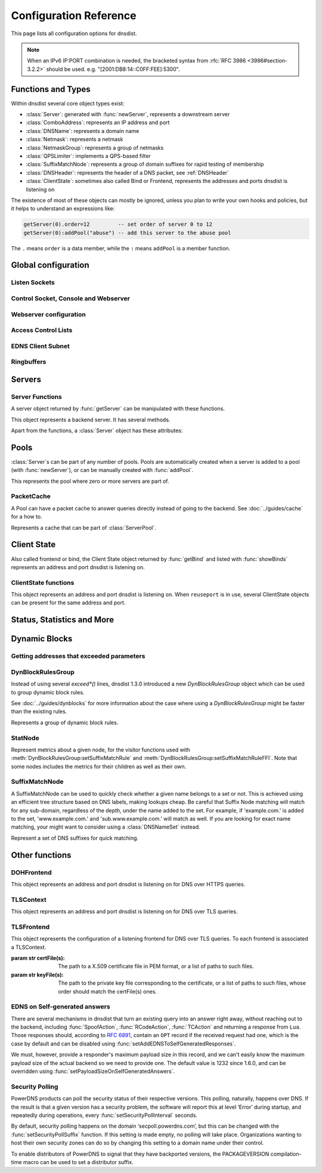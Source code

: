 .. highlight:: lua

Configuration Reference
=======================

This page lists all configuration options for dnsdist.

.. note::

  When an IPv6 IP:PORT combination is needed, the bracketed syntax from :rfc:`RFC 3986 <3986#section-3.2.2>` should be used.
  e.g. "[2001:DB8:14::C0FF:FEE]:5300".

Functions and Types
-------------------

Within dnsdist several core object types exist:

* :class:`Server`: generated with :func:`newServer`, represents a downstream server
* :class:`ComboAddress`: represents an IP address and port
* :class:`DNSName`: represents a domain name
* :class:`Netmask`: represents a netmask
* :class:`NetmaskGroup`: represents a group of netmasks
* :class:`QPSLimiter`: implements a QPS-based filter
* :class:`SuffixMatchNode`: represents a group of domain suffixes for rapid testing of membership
* :class:`DNSHeader`: represents the header of a DNS packet, see :ref:`DNSHeader`
* :class:`ClientState`: sometimes also called Bind or Frontend, represents the addresses and ports dnsdist is listening on

The existence of most of these objects can mostly be ignored, unless you plan to write your own hooks and policies, but it helps to understand an expressions like:

.. code-block:: lua

  getServer(0).order=12         -- set order of server 0 to 12
  getServer(0):addPool("abuse") -- add this server to the abuse pool

The ``.`` means ``order`` is a data member, while the ``:`` means ``addPool`` is a member function.

Global configuration
--------------------

.. function:: includeDirectory(path)

  Include configuration files from ``path``.

  :param str path: The directory to load configuration files from. Each file must end in ``.conf``.

.. function:: reloadAllCertificates()

  .. versionadded:: 1.4.0

  Reload all DNSCrypt and TLS certificates, along with their associated keys.

.. function:: setSyslogFacility(facility)

  .. versionadded:: 1.4.0

  .. versionchanged:: 1.6.0
    ``facility`` can now be a string.

  Set the syslog logging facility to ``facility``.

  :param int or str facility: The new facility as a numeric value (raw value as defined in syslog.h), or as a case-insensitive string ("LOCAL0", or "daemon", for example). Defaults to LOG_DAEMON.

Listen Sockets
~~~~~~~~~~~~~~

.. function:: addLocal(address[, options])

  .. versionchanged:: 1.4.0
    Removed ``doTCP`` from the options. A listen socket on TCP is always created.

  .. versionchanged:: 1.5.0
    Added ``tcpListenQueueSize`` parameter.

  .. versionchanged:: 1.6.0
    Added ``maxInFlight`` parameter.

  Add to the list of listen addresses.

  :param str address: The IP Address with an optional port to listen on.
                      The default port is 53.
  :param table options: A table with key: value pairs with listen options.

  Options:

  * ``doTCP=true``: bool - Also bind on TCP on ``address``. Removed in 1.4.0.
  * ``reusePort=false``: bool - Set the ``SO_REUSEPORT`` socket option.
  * ``tcpFastOpenQueueSize=0``: int - Set the TCP Fast Open queue size, enabling TCP Fast Open when available and the value is larger than 0.
  * ``interface=""``: str - Set the network interface to use.
  * ``cpus={}``: table - Set the CPU affinity for this listener thread, asking the scheduler to run it on a single CPU id, or a set of CPU ids. This parameter is only available if the OS provides the pthread_setaffinity_np() function.
  * ``tcpListenQueueSize=SOMAXCONN``: int - Set the size of the listen queue. Default is ``SOMAXCONN``.
  * ``maxInFlight=0``: int - Maximum number of in-flight queries. The default is 0, which disables out-of-order processing.

  .. code-block:: lua

    addLocal('0.0.0.0:5300', { reusePort=true })

  This will bind to both UDP and TCP on port 5300 with SO_REUSEPORT enabled.

.. function:: addDOHLocal(address, [certFile(s) [, keyFile(s) [, urls [, options]]]])

  .. versionadded:: 1.4.0

  .. versionchanged:: 1.5.0
    ``internalPipeBufferSize``, ``sendCacheControlHeaders``, ``sessionTimeout``, ``trustForwardedForHeader`` options added.
    ``url`` now defaults to ``/dns-query`` instead of ``/``, and does exact matching instead of accepting sub-paths. Added ``tcpListenQueueSize`` parameter.

  .. versionchanged:: 1.6.0
    ``exactPathMatching`` option added.

  Listen on the specified address and TCP port for incoming DNS over HTTPS connections, presenting the specified X.509 certificate.
  If no certificate (or key) files are specified, listen for incoming DNS over HTTP connections instead.

  :param str address: The IP Address with an optional port to listen on.
                      The default port is 443.
  :param str certFile(s): The path to a X.509 certificate file in PEM format, or a list of paths to such files.
  :param str keyFile(s): The path to the private key file corresponding to the certificate, or a list of paths to such files, whose order should match the certFile(s) ones.
  :param str-or-list urls: The path part of a URL, or a list of paths, to accept queries on. Any query with a path matching exactly one of these will be treated as a DoH query (sub-paths can be accepted by setting the ``exactPathMatching`` to false). The default is /dns-query.
  :param table options: A table with key: value pairs with listen options.

  Options:

  * ``reusePort=false``: bool - Set the ``SO_REUSEPORT`` socket option.
  * ``tcpFastOpenQueueSize=0``: int - Set the TCP Fast Open queue size, enabling TCP Fast Open when available and the value is larger than 0.
  * ``interface=""``: str - Set the network interface to use.
  * ``cpus={}``: table - Set the CPU affinity for this listener thread, asking the scheduler to run it on a single CPU id, or a set of CPU ids. This parameter is only available if the OS provides the pthread_setaffinity_np() function.
  * ``idleTimeout=30``: int - Set the idle timeout, in seconds.
  * ``ciphers``: str - The TLS ciphers to use, in OpenSSL format. Ciphers for TLS 1.3 must be specified via ``ciphersTLS13``.
  * ``ciphersTLS13``: str - The TLS ciphers to use for TLS 1.3, in OpenSSL format.
  * ``serverTokens``: str - The content of the Server: HTTP header returned by dnsdist. The default is "h2o/dnsdist".
  * ``customResponseHeaders={}``: table - Set custom HTTP header(s) returned by dnsdist.
  * ``ocspResponses``: list - List of files containing OCSP responses, in the same order than the certificates and keys, that will be used to provide OCSP stapling responses.
  * ``minTLSVersion``: str - Minimum version of the TLS protocol to support. Possible values are 'tls1.0', 'tls1.1', 'tls1.2' and 'tls1.3'. Default is to require at least TLS 1.0.
  * ``numberOfTicketsKeys``: int - The maximum number of tickets keys to keep in memory at the same time. Only one key is marked as active and used to encrypt new tickets while the remaining ones can still be used to decrypt existing tickets after a rotation. Default to 5.
  * ``ticketKeyFile``: str - The path to a file from where TLS tickets keys should be loaded, to support :rfc:`5077`. These keys should be rotated often and never written to persistent storage to preserve forward secrecy. The default is to generate a random key. dnsdist supports several tickets keys to be able to decrypt existing sessions after the rotation.
  * ``ticketsKeysRotationDelay``: int - Set the delay before the TLS tickets key is rotated, in seconds. Default is 43200 (12h).
  * ``sessionTimeout``: int - Set the TLS session lifetime in seconds, this is used both for TLS ticket lifetime and for sessions kept in memory.
  * ``sessionTickets``: bool - Whether session resumption via session tickets is enabled. Default is true, meaning tickets are enabled.
  * ``numberOfStoredSessions``: int - The maximum number of sessions kept in memory at the same time. Default is 20480. Setting this value to 0 disables stored session entirely.
  * ``preferServerCiphers``: bool - Whether to prefer the order of ciphers set by the server instead of the one set by the client. Default is true, meaning that the order of the server is used. For OpenSSL >= 1.1.1, setting this option also enables the temporary re-prioritization of the ChaCha20-Poly1305 cipher if the client prioritizes it.
  * ``keyLogFile``: str - Write the TLS keys in the specified file so that an external program can decrypt TLS exchanges, in the format described in https://developer.mozilla.org/en-US/docs/Mozilla/Projects/NSS/Key_Log_Format. Note that this feature requires OpenSSL >= 1.1.1.
  * ``sendCacheControlHeaders``: bool - Whether to parse the response to find the lowest TTL and set a HTTP Cache-Control header accordingly. Default is true.
  * ``trustForwardedForHeader``: bool - Whether to parse any existing X-Forwarded-For header in the HTTP query and use the right-most value as the client source address and port, for ACL checks, rules, logging and so on. Default is false.
  * ``tcpListenQueueSize=SOMAXCONN``: int - Set the size of the listen queue. Default is ``SOMAXCONN``.
  * ``internalPipeBufferSize=0``: int - Set the size in bytes of the internal buffer of the pipes used internally to pass queries and responses between threads. Requires support for ``F_SETPIPE_SZ`` which is present in Linux since 2.6.35. The actual size might be rounded up to a multiple of a page size. 0 means that the OS default size is used.
  * ``exactPathMatching=true``: bool - Whether to do exact path matching of the query path against the paths configured in ``urls`` (true, the default since 1.5.0) or to accepts sub-paths (false, and was the default before 1.5.0).

.. function:: addTLSLocal(address, certFile(s), keyFile(s) [, options])

  .. versionchanged:: 1.4.0
    ``ciphersTLS13``, ``minTLSVersion``, ``ocspResponses``, ``preferServerCiphers``, ``keyLogFile`` options added.
  .. versionchanged:: 1.5.0
    ``sessionTimeout`` and ``tcpListenQueueSize`` options added.
  .. versionchanged:: 1.6.0
    Added ``maxInFlight`` parameter.

  Listen on the specified address and TCP port for incoming DNS over TLS connections, presenting the specified X.509 certificate.

  :param str address: The IP Address with an optional port to listen on.
                      The default port is 853.
  :param str certFile(s): The path to a X.509 certificate file in PEM format, or a list of paths to such files.
  :param str keyFile(s): The path to the private key file corresponding to the certificate, or a list of paths to such files, whose order should match the certFile(s) ones.
  :param table options: A table with key: value pairs with listen options.

  Options:

  * ``reusePort=false``: bool - Set the ``SO_REUSEPORT`` socket option.
  * ``tcpFastOpenQueueSize=0``: int - Set the TCP Fast Open queue size, enabling TCP Fast Open when available and the value is larger than 0.
  * ``interface=""``: str - Set the network interface to use.
  * ``cpus={}``: table - Set the CPU affinity for this listener thread, asking the scheduler to run it on a single CPU id, or a set of CPU ids. This parameter is only available if the OS provides the pthread_setaffinity_np() function.
  * ``provider``: str - The TLS library to use between GnuTLS and OpenSSL, if they were available and enabled at compilation time. Default is to use OpenSSL when available.
  * ``ciphers``: str - The TLS ciphers to use. The exact format depends on the provider used. When the OpenSSL provider is used, ciphers for TLS 1.3 must be specified via ``ciphersTLS13``.
  * ``ciphersTLS13``: str - The ciphers to use for TLS 1.3, when the OpenSSL provider is used. When the GnuTLS provider is used, ``ciphers`` applies regardless of the TLS protocol and this setting is not used.
  * ``numberOfTicketsKeys``: int - The maximum number of tickets keys to keep in memory at the same time, if the provider supports it (GnuTLS doesn't, OpenSSL does). Only one key is marked as active and used to encrypt new tickets while the remaining ones can still be used to decrypt existing tickets after a rotation. Default to 5.
  * ``ticketKeyFile``: str - The path to a file from where TLS tickets keys should be loaded, to support :rfc:`5077`. These keys should be rotated often and never written to persistent storage to preserve forward secrecy. The default is to generate a random key. The OpenSSL provider supports several tickets keys to be able to decrypt existing sessions after the rotation, while the GnuTLS provider only supports one key.
  * ``ticketsKeysRotationDelay``: int - Set the delay before the TLS tickets key is rotated, in seconds. Default is 43200 (12h).
  * ``sessionTimeout``: int - Set the TLS session lifetime in seconds, this is used both for TLS ticket lifetime and for sessions kept in memory.
  * ``sessionTickets``: bool - Whether session resumption via session tickets is enabled. Default is true, meaning tickets are enabled.
  * ``numberOfStoredSessions``: int - The maximum number of sessions kept in memory at the same time. At this time this is only supported by the OpenSSL provider, as stored sessions are not supported with the GnuTLS one. Default is 20480. Setting this value to 0 disables stored session entirely.
  * ``ocspResponses``: list - List of files containing OCSP responses, in the same order than the certificates and keys, that will be used to provide OCSP stapling responses.
  * ``minTLSVersion``: str - Minimum version of the TLS protocol to support. Possible values are 'tls1.0', 'tls1.1', 'tls1.2' and 'tls1.3'. Default is to require at least TLS 1.0. Note that this value is ignored when the GnuTLS provider is in use, and the ``ciphers`` option should be set accordingly instead. For example, 'NORMAL:!VERS-TLS1.0:!VERS-TLS1.1' will disable TLS 1.0 and 1.1.
  * ``preferServerCiphers``: bool - Whether to prefer the order of ciphers set by the server instead of the one set by the client. Default is true, meaning that the order of the server is used. For OpenSSL >= 1.1.1, setting this option also enables the temporary re-prioritization of the ChaCha20-Poly1305 cipher if the client prioritizes it.
  * ``keyLogFile``: str - Write the TLS keys in the specified file so that an external program can decrypt TLS exchanges, in the format described in https://developer.mozilla.org/en-US/docs/Mozilla/Projects/NSS/Key_Log_Format. Note that this feature requires OpenSSL >= 1.1.1.
  * ``tcpListenQueueSize=SOMAXCONN``: int - Set the size of the listen queue. Default is ``SOMAXCONN``.
  * ``maxInFlight=0``: int - Maximum number of in-flight queries. The default is 0, which disables out-of-order processing.

.. function:: setLocal(address[, options])

  Remove the list of listen addresses and add a new one.

  :param str address: The IP Address with an optional port to listen on.
                      The default port is 53.
  :param table options: A table with key: value pairs with listen options.

  The options that can be set are the same as :func:`addLocal`.

Control Socket, Console and Webserver
~~~~~~~~~~~~~~~~~~~~~~~~~~~~~~~~~~~~~

.. function:: addConsoleACL(netmask)

  Add a netmask to the existing console ACL, allowing remote clients to connect to the console. Please make sure that encryption
  has been enabled with :func:`setKey` before doing so. The default is to only allow 127.0.0.1/8 and ::1/128.

  :param str netmask: A CIDR netmask, e.g. ``"192.0.2.0/24"``. Without a subnetmask, only the specific address is allowed.

.. function:: clearConsoleHistory()

  .. versionadded:: 1.6.0

  Clear the internal (in-memory) buffers of console commands. These buffers are used to provide the :func:`delta` command and
  console completion and history, and can end up being quite large when a lot of commands are issued via the console, consuming
  a noticeable amount of memory.

.. function:: controlSocket(address)

  Bind to ``addr`` and listen for a connection for the console. Since 1.3.0 only connections from local users are allowed
  by default, :func:`addConsoleACL` and :func:`setConsoleACL` can be used to enable remote connections. Please make sure
  that encryption has been enabled with :func:`setKey` before doing so. Enabling encryption is also strongly advised for
  local connections, since not enabling it allows any local user to connect to the console.

  :param str address: An IP address with optional port. By default, the port is 5199.

.. function:: delta()

  Issuing `delta` on the console will print the changes to the configuration that have been made since startup.

.. function:: inClientStartup()

  Returns true while the console client is parsing the configuration.

.. function:: inConfigCheck()

  .. versionadded:: 1.5.0

  Returns true while the configuration is being checked, ie when run with ``--check-config``.

.. function:: makeKey()

  Generate and print an encryption key.

.. function:: setConsoleConnectionsLogging(enabled)

  Whether to log the opening and closing of console connections.

  :param bool enabled: Default to true.

.. function:: setConsoleMaximumConcurrentConnections(max)

  .. versionadded:: 1.6.0

  Set the maximum number of concurrent console connections.

  :param int max: The maximum number of concurrent console connections, or 0 which means an unlimited number. Defaults to 100

.. function:: setKey(key)

  Use ``key`` as shared secret between the client and the server

  :param str key: An encoded key, as generated by :func:`makeKey`

.. function:: setConsoleACL(netmasks)

  Remove the existing console ACL and add the netmasks from the table, allowing remote clients to connect to the console. Please make sure that encryption
  has been enabled with :func:`setKey` before doing so.

  :param {str} netmasks: A table of CIDR netmask, e.g. ``{"192.0.2.0/24", "2001:DB8:14::/56"}``. Without a subnetmask, only the specific address is allowed.

.. function:: showConsoleACL()

  Print a list of all netmasks allowed to connect to the console.

.. function:: testCrypto()

  Test the crypto code, will report errors when something is not ok.

.. function:: setConsoleOutputMaxMsgSize(size)

  Set the maximum size in bytes of a single console message, default set to 10 MB.

  :param int size: The new maximum size.

Webserver configuration
~~~~~~~~~~~~~~~~~~~~~~~

.. function:: webserver(listen_address [, password[, apikey[, custom_headers[, acl]]]])

  .. versionchanged:: 1.5.0
    ``acl`` optional parameter added.

  .. versionchanged:: 1.6.0
    The ``password`` parameter is now optional.
    The use of optional parameters is now deprecated. Please use :func:`setWebserverConfig` instead.

  Launch the :doc:`../guides/webserver` with statistics and the API. Note that the parameters are global, so the parameter from the last ``webserver`` will override any existing ones. For this reason
  the use of :func:`setWebserverConfig` is advised instead of specifying optional parameters here.

  :param str listen_address: The IP address and Port to listen on
  :param str password: The password required to access the webserver
  :param str apikey: The key required to access the API
  :param {[str]=str,...} custom_headers: Allows setting custom headers and removing the defaults
  :param str acl: List of netmasks, as a string, that are allowed to open a connection to the web server. Defaults to "127.0.0.1, ::1". It accepts the same syntax that :func:`NetmaskGroup:addMask` does

.. function:: setAPIWritable(allow [,dir])

  Allow modifications via the API.
  Optionally saving these changes to disk.
  Modifications done via the API will not be written to the configuration by default and will not persist after a reload

  :param bool allow: Set to true to allow modification through the API
  :param str dir: A valid directory where the configuration files will be written by the API.

.. function:: setWebserverConfig(options)

  .. versionchanged:: 1.5.0
    ``acl`` optional parameter added.

  .. versionchanged:: 1.6.0
    ``statsRequireAuthentication``, ``maxConcurrentConnections`` optional parameters added.

  Setup webserver configuration. See :func:`webserver`.

  :param table options: A table with key: value pairs with webserver options.

  Options:

  * ``password=newPassword``: string - Changes the API password
  * ``apiKey=newKey``: string - Changes the API Key (set to an empty string do disable it)
  * ``custom_headers={[str]=str,...}``: map of string - Allows setting custom headers and removing the defaults.
  * ``acl=newACL``: string - List of IP addresses, as a string, that are allowed to open a connection to the web server. Defaults to "127.0.0.1, ::1".
  * ``statsRequireAuthentication``: bool - Whether access to the statistics (/metrics and /jsonstat endpoints) require a valid password or API key. Defaults to true.
  * ``maxConcurrentConnections``: int - The maximum number of concurrent web connections, or 0 which means an unlimited number. Defaults to 100.

.. function:: registerWebHandler(path, handler)

  .. versionadded: 1.6.0

  Register a function named ``handler`` that will be called for every query sent to the exact ``path`` path. The function will receive a :class:`WebRequest` object
  and a :class:`WebResponse` object, representing respectively the HTTP request received and the HTTP response to send.
  For example a handler registered for '/foo' will receive these queries:

  - ``GET /foo``
  - ``POST /foo``
  - ``GET /foo?param=1``

  But not queries for /foobar or /foo/bar.

  A sample handler function could be:

  .. code-block:: lua

    function customHTTPHandler(req, resp)
      local get = req.getvars
      local headers = req.headers

      if req.path ~= '/foo' or req.version ~= 11 or req.method ~= 'GET' or get['param'] ~= '42' or headers['custom'] ~= 'foobar' then
        resp.status = 500
        return
      end

      resp.status = 200
      resp.body = 'It works!'
      resp.headers = { ['Foo']='Bar'}
    end

    registerWebHandler('/foo', customHTTPHandler)

  :param str path: Path to register the handler for.
  :param function handler: The Lua function to register.

Access Control Lists
~~~~~~~~~~~~~~~~~~~~

.. function:: addACL(netmask)

  Add a netmask to the existing ACL controlling which clients can send UDP, TCP, DNS over TLS and DNS over HTTPS queries. See :ref:`ACL` for more information.

  :param str netmask: A CIDR netmask, e.g. ``"192.0.2.0/24"``. Without a subnetmask, only the specific address is allowed.

.. function:: rmACL(netmask)

  Remove a network from the existing ACL controlling which clients can send UDP, TCP, DNS over TLS and DNS over HTTPS queries. See :ref:`ACL` for more information.
  This function only removes previously added entries, it does not remove subnets of entries.

  :param str netmask: A CIDR netmask, e.g. ``"192.0.2.0/24"``. Without a subnetmask, only the specific address is allowed.

  .. code-block:: lua

    addACL("192.0.2.0/24") -- for example add subnet to the ACL
    rmACL("192.0.2.10")    -- does NOT work, the ACL is unchanged
    rmACL("192.0.2.0/24")  -- does work, the exact match is removed from the ACL

.. function:: setACL(netmasks)

  Remove the existing ACL and add the netmasks from the table of those allowed to send UDP, TCP, DNS over TLS and DNS over HTTPS queries. See :ref:`ACL` for more information.

  :param {str} netmasks: A table of CIDR netmask, e.g. ``{"192.0.2.0/24", "2001:DB8:14::/56"}``. Without a subnetmask, only the specific address is allowed.

.. function:: setACLFromFile(fname)

  .. versionadded:: 1.6.0

  Reset the ACL to the list of netmasks from the given file. See :ref:`ACL` for more information.

  :param str fname: The path to a file containing a list of netmasks. Empty lines or lines starting with "#" are ignored.

.. function:: setProxyProtocolACL(netmasks)

  .. versionadded:: 1.6.0

  Set the list of netmasks from which a Proxy Protocol header will be accepted, over UDP, TCP and DNS over TLS. The default is empty. Note that, if :func:`setProxyProtocolApplyACLToProxiedClients` is set (default is false), the general ACL will be applied to the source IP address as seen by dnsdist first, but also to the source IP address provided in the Proxy Protocol header.

  :param {str} netmasks: A table of CIDR netmask, e.g. ``{"192.0.2.0/24", "2001:DB8:14::/56"}``. Without a subnetmask, only the specific address is allowed.

.. function:: setProxyProtocolApplyACL(apply)

  .. versionadded:: 1.6.0

  Whether the general ACL should be applied to the source IP address provided in the Proxy Protocol header, in addition to being applied to the source IP address as seen by dnsdist first.

  :param bool apply: Whether it should be applied or not (default is false).

.. function:: showACL()

  Print a list of all netmasks allowed to send queries over UDP, TCP, DNS over TLS and DNS over HTTPS. See :ref:`ACL` for more information.

EDNS Client Subnet
~~~~~~~~~~~~~~~~~~

.. function:: setECSOverride(bool)

  When ``useClientSubnet`` in :func:`newServer` is set and dnsdist adds an EDNS Client Subnet Client option to the query, override an existing option already present in the query, if any

  :param bool: Whether to override an existing EDNS Client Subnet option present in the query. Defaults to false

.. function:: setECSSourcePrefixV4(prefix)

  When ``useClientSubnet`` in :func:`newServer` is set and dnsdist adds an EDNS Client Subnet Client option to the query, truncate the requestors IPv4 address to ``prefix`` bits

  :param int prefix: The prefix length

.. function:: setECSSourcePrefixV6(prefix)

  When ``useClientSubnet`` in :func:`newServer` is set and dnsdist adds an EDNS Client Subnet Client option to the query, truncate the requestor's IPv6 address to  bits

  :param int prefix: The prefix length

Ringbuffers
~~~~~~~~~~~

.. function:: setRingBuffersLockRetries(num)

  Set the number of shards to attempt to lock without blocking before giving up and simply blocking while waiting for the next shard to be available

  :param int num: The maximum number of attempts. Defaults to 5 if there is more than one shard, 0 otherwise.

.. function:: setRingBuffersSize(num [, numberOfShards])

  Set the capacity of the ringbuffers used for live traffic inspection to ``num``, and the number of shards to ``numberOfShards`` if specified.

  :param int num: The maximum amount of queries to keep in the ringbuffer. Defaults to 10000
  :param int numberOfShards: the number of shards to use to limit lock contention. Defaults to 1

Servers
-------

.. function:: newServer(server_string)
              newServer(server_table)

  .. versionchanged:: 1.4.0
    Added ``checkInterval``, ``checkTimeout`` and ``rise`` to server_table.

  .. versionchanged:: 1.5.0
    Added ``useProxyProtocol`` to server_table.

  .. versionchanged:: 1.6.0
    Added ``maxInFlight`` to server_table.

  Add a new backend server. Call this function with either a string::

    newServer(
      "IP:PORT" -- IP and PORT of the backend server
    )

  or a table::

    newServer({
      address="IP:PORT",     -- IP and PORT of the backend server (mandatory)
      id=STRING,             -- Use a pre-defined UUID instead of a random one
      qps=NUM,               -- Limit the number of queries per second to NUM, when using the `firstAvailable` policy
      order=NUM,             -- The order of this server, used by the `leastOutstanding` and `firstAvailable` policies
      weight=NUM,            -- The weight of this server, used by the `wrandom`, `whashed` and `chashed` policies, default: 1
                             -- Supported values are a minimum of 1, and a maximum of 2147483647.
      pool=STRING|{STRING},  -- The pools this server belongs to (unset or empty string means default pool) as a string or table of strings
      retries=NUM,           -- The number of TCP connection attempts to the backend, for a given query
      tcpConnectTimeout=NUM, -- The timeout (in seconds) of a TCP connection attempt
      tcpSendTimeout=NUM,    -- The timeout (in seconds) of a TCP write attempt
      tcpRecvTimeout=NUM,    -- The timeout (in seconds) of a TCP read attempt
      tcpFastOpen=BOOL,      -- Whether to enable TCP Fast Open
      ipBindAddrNoPort=BOOL, -- Whether to enable IP_BIND_ADDRESS_NO_PORT if available, default: true
      name=STRING,           -- The name associated to this backend, for display purpose
      checkClass=NUM,        -- Use NUM as QCLASS in the health-check query, default: DNSClass.IN
      checkName=STRING,      -- Use STRING as QNAME in the health-check query, default: "a.root-servers.net."
      checkType=STRING,      -- Use STRING as QTYPE in the health-check query, default: "A"
      checkFunction=FUNCTION,-- Use this function to dynamically set the QNAME, QTYPE and QCLASS to use in the health-check query (see :ref:`Healthcheck`)
      checkTimeout=NUM,      -- The timeout (in milliseconds) of a health-check query, default: 1000 (1s)
      setCD=BOOL,            -- Set the CD (Checking Disabled) flag in the health-check query, default: false
      maxCheckFailures=NUM,  -- Allow NUM check failures before declaring the backend down, default: 1
      checkInterval=NUM      -- The time in seconds between health checks
      mustResolve=BOOL,      -- Set to true when the health check MUST return a RCODE different from NXDomain, ServFail and Refused. Default is false, meaning that every RCODE except ServFail is considered valid
      useClientSubnet=BOOL,  -- Add the client's IP address in the EDNS Client Subnet option when forwarding the query to this backend
      source=STRING,         -- The source address or interface to use for queries to this backend, by default this is left to the kernel's address selection
                             -- The following formats are supported:
                             --   "address", e.g. "192.0.2.2"
                             --   "interface name", e.g. "eth0"
                             --   "address@interface", e.g. "192.0.2.2@eth0"
      addXPF=NUM,            -- Add the client's IP address and port to the query, along with the original destination address and port,
                             -- using the experimental XPF record from `draft-bellis-dnsop-xpf <https://datatracker.ietf.org/doc/draft-bellis-dnsop-xpf/>`_ and the specified option code. Default is disabled (0)
      sockets=NUM,           -- Number of sockets (and thus source ports) used toward the backend server, defaults to a single one
      disableZeroScope=BOOL, -- Disable the EDNS Client Subnet 'zero scope' feature, which does a cache lookup for an answer valid for all subnets (ECS scope of 0) before adding ECS information to the query and doing the regular lookup. This requires the ``parseECS`` option of the corresponding cache to be set to true
      rise=NUM,              -- Require NUM consecutive successful checks before declaring the backend up, default: 1
      useProxyProtocol=BOOL, -- Add a proxy protocol header to the query, passing along the client's IP address and port along with the original destination address and port. Default is disabled.
      reconnectOnUp=BOOL,    -- Close and reopen the sockets when a server transits from Down to Up. This helps when an interface is missing when dnsdist is started. Default is disabled.
      maxInFlight            -- Maximum number of in-flight queries. The default is 0, which disables out-of-order processing. It should only be enabled if the backend does support out-of-order processing. As of 1.6.0, out-of-order processing needs to be enabled on the frontend as well, via :func:`addLocal` and/or :func:`addTLSLocal`. Note that out-of-order is always enabled on DoH frontends.
    })

  :param str server_string: A simple IP:PORT string.
  :param table server_table: A table with at least a 'name' key

.. function:: getServer(index) -> Server

  .. versionchanged:: 1.5.0
    ``index`` might be an UUID.

  Get a :class:`Server`

  :param int or str index: The number of the server (as seen in :func:`showServers`) or its UUID as a string.
  :returns:  The :class:`Server` object or nil

.. function:: getServers()

  Returns a table with all defined servers.

.. function:: rmServer(index)
              rmServer(uuid)
              rmServer(server)

  .. versionchanged:: 1.5.0
    ``uuid`` selection added.

  Remove a backend server.

  :param int or str index: The number of the server (as seen in :func:`showServers`), its UUID as a string, or a server object.
  :param Server server: A :class:`Server` object as returned by e.g. :func:`getServer`.

Server Functions
~~~~~~~~~~~~~~~~
A server object returned by :func:`getServer` can be manipulated with these functions.

.. class:: Server

  This object represents a backend server. It has several methods.

  .. method:: Server:addPool(pool)

    Add this server to a pool.

    :param str pool: The pool to add the server to

  .. method:: Server:getLatency() -> double

    .. versionadded:: 1.6.0

    Return the average latency of this server over the last 128 UDP queries, in microseconds.

    :returns: The number of outstanding queries

  .. method:: Server:getName() -> string

    Get the name of this server.

    :returns: The name of the server, or an empty string if it does not have one

  .. method:: Server:getNameWithAddr() -> string

    Get the name plus IP address and port of the server

    :returns: A string containing the server name if any plus the server address and port

  .. method:: Server:getDrops() -> int

    .. versionadded:: 1.6.0

    Get the number of dropped queries for this server.

    :returns: The number of dropped queries

  .. method:: Server:getOutstanding() -> int

    Get the number of outstanding queries for this server.

    :returns: The number of outstanding queries

  .. method:: Server:isUp() -> bool

    Returns the up status of the server

    :returns: true when the server is up, false otherwise

  .. method:: Server:rmPool(pool)

    Removes the server from the named pool

    :param str pool: The pool to remove the server from

  .. method:: Server:setAuto([status])

    Set the server in the default auto state.
    This will enable health check queries that will set the server ``up`` and ``down`` appropriately.

    :param bool status: Set the initial status of the server to ``up`` (true) or ``down`` (false) instead of using the last known status

  .. method:: Server:setQPS(limit)

    Limit the queries per second for this server.

    :param int limit: The maximum number of queries per second

  .. method:: Server:setDown()

    Set the server in an ``DOWN`` state.
    The server will not receive queries and the health checks are disabled

  .. method:: Server:setUp()

    Set the server in an ``UP`` state.
    This server will still receive queries and health checks are disabled

  Apart from the functions, a :class:`Server` object has these attributes:

  .. attribute:: Server.name

    The name of the server

  .. attribute:: Server.upStatus

    Whether or not this server is up or down

  .. attribute:: Server.order

    The order of the server

  .. attribute:: Server.weight

    The weight of the server

Pools
-----

:class:`Server`\ s can be part of any number of pools.
Pools are automatically created when a server is added to a pool (with :func:`newServer`), or can be manually created with :func:`addPool`.

.. function:: addPool(name) -> ServerPool

  Returns a :class:`ServerPool`.

  :param string name: The name of the pool to create

.. function:: getPool(name) -> ServerPool

  Returns a :class:`ServerPool` or nil.

  :param string name: The name of the pool

.. function:: getPoolServers(name) -> [ Server ]

  Returns a list of :class:`Server`\ s or nil.

  :param string name: The name of the pool

.. function:: showPools()

   Display the name, associated cache, server policy and associated servers for every pool.

.. class:: ServerPool

  This represents the pool where zero or more servers are part of.

  .. method:: ServerPool:getCache() -> PacketCache

    Returns the :class:`PacketCache` for this pool or nil.

  .. method:: ServerPool:getECS()

    Whether dnsdist will add EDNS Client Subnet information to the query before looking up into the cache,
    when all servers from this pool are down. For more information see :meth:`ServerPool:setECS`.

  .. method:: ServerPool:setCache(cache)

    Adds ``cache`` as the pool's cache.

    :param PacketCache cache: The new cache to add to the pool

  .. method:: ServerPool:unsetCache()

    Removes the cache from this pool.

  .. method:: ServerPool:setECS()

    Set to true if dnsdist should add EDNS Client Subnet information to the query before looking up into the cache,
    when all servers from this pool are down. If at least one server is up, the preference of the
    selected server is used, this parameter is only useful if all the backends in this pool are down
    and have EDNS Client Subnet enabled, since the queries in the cache will have been inserted with
    ECS information. Default is false.

PacketCache
~~~~~~~~~~~

A Pool can have a packet cache to answer queries directly instead of going to the backend.
See :doc:`../guides/cache` for a how to.

.. function:: newPacketCache(maxEntries[, maxTTL=86400[, minTTL=0[, temporaryFailureTTL=60[, staleTTL=60[, dontAge=false[, numberOfShards=1[, deferrableInsertLock=true[, maxNegativeTTL=3600[, parseECS=false]]]]]]]) -> PacketCache

  .. deprecated:: 1.4.0

  Creates a new :class:`PacketCache` with the settings specified.

  :param int maxEntries: The maximum number of entries in this cache
  :param int maxTTL: Cap the TTL for records to his number
  :param int minTTL: Don't cache entries with a TTL lower than this
  :param int temporaryFailureTTL: On a SERVFAIL or REFUSED from the backend, cache for this amount of seconds
  :param int staleTTL: When the backend servers are not reachable, and global configuration ``setStaleCacheEntriesTTL`` is set appropriately, TTL that will be used when a stale cache entry is returned
  :param bool dontAge: Don't reduce TTLs when serving from the cache. Use this when :program:`dnsdist` fronts a cluster of authoritative servers
  :param int numberOfShards: Number of shards to divide the cache into, to reduce lock contention
  :param bool deferrableInsertLock: Whether the cache should give up insertion if the lock is held by another thread, or simply wait to get the lock
  :param int maxNegativeTTL: Cache a NXDomain or NoData answer from the backend for at most this amount of seconds, even if the TTL of the SOA record is higher
  :param bool parseECS: Whether any EDNS Client Subnet option present in the query should be extracted and stored to be able to detect hash collisions involving queries with the same qname, qtype and qclass but a different incoming ECS value. Enabling this option adds a parsing cost and only makes sense if at least one backend might send different responses based on the ECS value, so it's disabled by default

.. function:: newPacketCache(maxEntries, [options]) -> PacketCache

  .. versionadded:: 1.4.0

  .. versionchanged:: 1.6.0
    ``cookieHashing`` parameter added.

  Creates a new :class:`PacketCache` with the settings specified.

  :param int maxEntries: The maximum number of entries in this cache

  Options:

  * ``deferrableInsertLock=true``: bool - Whether the cache should give up insertion if the lock is held by another thread, or simply wait to get the lock.
  * ``dontAge=false``: bool - Don't reduce TTLs when serving from the cache. Use this when :program:`dnsdist` fronts a cluster of authoritative servers.
  * ``keepStaleData=false``: bool - Whether to suspend the removal of expired entries from the cache when there is no backend available in at least one of the pools using this cache.
  * ``maxNegativeTTL=3600``: int - Cache a NXDomain or NoData answer from the backend for at most this amount of seconds, even if the TTL of the SOA record is higher.
  * ``maxTTL=86400``: int - Cap the TTL for records to his number.
  * ``minTTL=0``: int - Don't cache entries with a TTL lower than this.
  * ``numberOfShards=1``: int - Number of shards to divide the cache into, to reduce lock contention.
  * ``parseECS=false``: bool - Whether any EDNS Client Subnet option present in the query should be extracted and stored to be able to detect hash collisions involving queries with the same qname, qtype and qclass but a different incoming ECS value. Enabling this option adds a parsing cost and only makes sense if at least one backend might send different responses based on the ECS value, so it's disabled by default. Enabling this option is required for the 'zero scope' option to work
  * ``staleTTL=60``: int - When the backend servers are not reachable, and global configuration ``setStaleCacheEntriesTTL`` is set appropriately, TTL that will be used when a stale cache entry is returned.
  * ``temporaryFailureTTL=60``: int - On a SERVFAIL or REFUSED from the backend, cache for this amount of seconds..
  * ``cookieHashing=false``: bool - Whether EDNS Cookie values will be hashed, resulting in separate entries for different cookies in the packet cache. This is required if the backend is sending answers with EDNS Cookies, otherwise a client might receive an answer with the wrong cookie.

.. class:: PacketCache

  Represents a cache that can be part of :class:`ServerPool`.

  .. method:: PacketCache:dump(fname)

    Dump a summary of the cache entries to a file.

    :param str fname: The path to a file where the cache summary should be dumped. Note that if the target file already exists, it will not be overwritten.

  .. method:: PacketCache:expunge(n)

    Remove entries from the cache, leaving at most ``n`` entries

    :param int n: Number of entries to keep

  .. method:: PacketCache:expungeByName(name [, qtype=DNSQType.ANY[, suffixMatch=false]])

    .. versionchanged:: 1.6.0
      ``name`` can now also be a string

    Remove entries matching ``name`` and type from the cache.

    :param DNSName name: The name to expunge
    :param int qtype: The type to expunge, can be a pre-defined :ref:`DNSQType`
    :param bool suffixMatch: When set to true, remove all entries under ``name``

  .. method:: PacketCache:getStats()

    .. versionadded:: 1.4.0

    Return the cache stats (number of entries, hits, misses, deferred lookups, deferred inserts, lookup collisions, insert collisions and TTL too shorts) as a Lua table.

  .. method:: PacketCache:isFull() -> bool

    Return true if the cache has reached the maximum number of entries.

  .. method:: PacketCache:printStats()

    Print the cache stats (number of entries, hits, misses, deferred lookups, deferred inserts, lookup collisions, insert collisions and TTL too shorts).

  .. method:: PacketCache:purgeExpired(n)

    Remove expired entries from the cache until there is at most ``n`` entries remaining in the cache.

    :param int n: Number of entries to keep

  .. method:: PacketCache:toString() -> string

    Return the number of entries in the Packet Cache, and the maximum number of entries

Client State
------------

Also called frontend or bind, the Client State object returned by :func:`getBind` and listed with :func:`showBinds` represents an address and port dnsdist is listening on.

.. function:: getBind(index) -> ClientState

  Return a :class:`ClientState` object.

  :param int index: The object index

.. function:: getBindCount()

  .. versionadded:: 1.5.0

  Return the number of binds (Do53, DNSCrypt, DoH and DoT).

ClientState functions
~~~~~~~~~~~~~~~~~~~~~

.. class:: ClientState

  This object represents an address and port dnsdist is listening on. When ``reuseport`` is in use, several ClientState objects can be present for the same address and port.

  .. method:: ClientState:attachFilter(filter)

     Attach a BPF filter to this frontend.

     :param BPFFilter filter: The filter to attach to this frontend

  .. method:: ClientState:detachFilter()

     Remove the BPF filter associated to this frontend, if any.

  .. method:: ClientState:toString() -> string

    Return the address and port this frontend is listening on.

    :returns: The address and port this frontend is listening on

  .. attribute:: ClientState.muted

    If set to true, queries received on this frontend will be normally processed and sent to a backend if needed, but no response will be ever be sent to the client over UDP. TCP queries are processed normally and responses sent to the client.

Status, Statistics and More
---------------------------

.. function:: dumpStats()

  Print all statistics dnsdist gathers

.. function:: getDOHFrontend(idx)

  .. versionadded:: 1.4.0

  Return the DOHFrontend object for the DNS over HTTPS bind of index ``idx``.

.. function:: getDOHFrontendCount()

  .. versionadded:: 1.5.0

  Return the number of DOHFrontend binds.

.. function:: getTLSContext(idx)

  Return the TLSContext object for the context of index ``idx``.

.. function:: getTLSFrontend(idx)

  Return the TLSFrontend object for the TLS bind of index ``idx``.

.. function:: getTLSFrontendCount()

  .. versionadded:: 1.5.0

  Return the number of TLSFrontend binds.

.. function:: getTopCacheHitResponseRules([top])

  .. versionadded:: 1.6.0

  Return the cache-hit response rules that matched the most.

  :param int top: How many response rules to return.

.. function:: getTopResponseRules([top])

  .. versionadded:: 1.6.0

  Return the response rules that matched the most.

  :param int top: How many response rules to return.

.. function:: getTopRules([top])

  .. versionadded:: 1.6.0

  Return the rules that matched the most.

  :param int top: How many rules to return.

.. function:: getTopSelfAnsweredRules([top])

  .. versionadded:: 1.6.0

  Return the self-answered rules that matched the most.

  :param int top: How many rules to return.

.. function:: grepq(selector[, num])
              grepq(selectors[, num])

  Prints the last ``num`` queries matching ``selector`` or ``selectors``.

  The selector can be:

  * a netmask (e.g. '192.0.2.0/24')
  * a DNS name (e.g. 'dnsdist.org')
  * a response time (e.g. '100ms')

  :param str selector: Select queries based on this property.
  :param {str} selectors: A lua table of selectors. Only queries matching all selectors are shown
  :param int num: Show a maximum of ``num`` recent queries, default is 10.

.. function:: setVerboseHealthChecks(verbose)

  Set whether health check errors should be logged. This is turned off by default.

  :param bool verbose: Set to true if you want to enable health check errors logging

.. function:: showBinds()

  Print a list of all the current addresses and ports dnsdist is listening on, also called ``frontends``

.. function:: showDOHFrontends()

  .. versionadded:: 1.4.0

  Print the list of all availables DNS over HTTPS frontends.

.. function:: showDOHResponseCodes()

  .. versionadded:: 1.4.0

  Print the HTTP response codes statistics for all availables DNS over HTTPS frontends.

.. function:: showResponseLatency()

  Show a plot of the response time latency distribution

.. function:: showServers([options])

  .. versionchanged:: 1.4.0
    ``options`` optional parameter added

  This function shows all backend servers currently configured and some statistics.
  These statics have the following fields:

  * ``#`` - The number of the server, can be used as the argument for :func:`getServer`
  * ``UUID`` - The UUID of the backend. Can be set with the ``id`` option of :func:`newServer`
  * ``Address`` - The IP address and port of the server
  * ``State`` - The current state of the server
  * ``Qps`` - Current number of queries per second
  * ``Qlim`` - Configured maximum number of queries per second
  * ``Ord`` - The order number of the server
  * ``Wt`` - The weight of the server
  * ``Queries`` - Total amount of queries sent to this server
  * ``Drops`` - Number of queries that were dropped by this server
  * ``Drate`` - Number of queries dropped per second by this server
  * ``Lat`` - The latency of this server in milliseconds
  * ``Pools`` - The pools this server belongs to

  :param table options: A table with key: value pairs with display options.

  Options:

  * ``showUUIDs=false``: bool - Whether to display the UUIDs, defaults to false.

.. function:: showTCPStats()

  Show some statistics regarding TCP

.. function:: showTLSContexts()

  Print the list of all availables DNS over TLS contexts.

.. function:: showTLSErrorCounters()

  .. versionadded:: 1.4.0

  Display metrics about TLS handshake failures.

.. function:: showVersion()

  Print the version of dnsdist

.. function:: topBandwidth([num])

  Print the top ``num`` clients that consume the most bandwidth.

  :param int num: Number to show, defaults to 10.

.. function:: topCacheHitResponseRules([top [, options]])

  .. versionadded:: 1.6.0

  This function shows the cache-hit response rules that matched the most.

  :param int top: How many rules to show.
  :param table options: A table with key: value pairs with display options.

  Options:

  * ``showUUIDs=false``: bool - Whether to display the UUIDs, defaults to false.

.. function:: topClients([num])

  Print the top ``num`` clients sending the most queries over length of ringbuffer

  :param int num: Number to show, defaults to 10.

.. function:: topQueries([num[, labels]])

  Print the ``num`` most popular QNAMEs from queries.
  Optionally grouped by the rightmost ``labels`` DNS labels.

  :param int num: Number to show, defaults to 10
  :param int label: Number of labels to cut down to

.. function:: topResponses([num[, rcode[, labels]]])

  Print the ``num`` most seen responses with an RCODE of ``rcode``.
  Optionally grouped by the rightmost ``labels`` DNS labels.

  :param int num: Number to show, defaults to 10
  :param int rcode: :ref:`Response code <DNSRCode>`, defaults to 0 (No Error)
  :param int label: Number of labels to cut down to

.. function:: topResponseRules([top [, options]])

  .. versionadded:: 1.6.0

  This function shows the response rules that matched the most.

  :param int top: How many rules to show.
  :param table options: A table with key: value pairs with display options.

  Options:

  * ``showUUIDs=false``: bool - Whether to display the UUIDs, defaults to false.

.. function:: topRules([top [, options]])

  .. versionadded:: 1.6.0

  This function shows the rules that matched the most.

  :param int top: How many rules to show.
  :param table options: A table with key: value pairs with display options.

  Options:

  * ``showUUIDs=false``: bool - Whether to display the UUIDs, defaults to false.

.. function:: topSelfAnsweredResponseRules([top [, options]])

  .. versionadded:: 1.6.0

  This function shows the self-answered response rules that matched the most.

  :param int top: How many rules to show.
  :param table options: A table with key: value pairs with display options.

  Options:

  * ``showUUIDs=false``: bool - Whether to display the UUIDs, defaults to false.

.. function:: topSlow([num[, limit[, labels]]])

  Print the ``num`` slowest queries that are slower than ``limit`` milliseconds.
  Optionally grouped by the rightmost ``labels`` DNS labels.

  :param int num: Number to show, defaults to 10
  :param int limit: Show queries slower than this amount of milliseconds, defaults to 2000
  :param int label: Number of labels to cut down to

.. _dynblocksref:

Dynamic Blocks
--------------

.. function:: addDynBlocks(addresses, message[, seconds=10[, action]])

  Block a set of addresses with ``message`` for (optionally) a number of seconds.
  The default number of seconds to block for is 10.

  :param addresses: set of Addresses as returned by an exceed function
  :param string message: The message to show next to the blocks
  :param int seconds: The number of seconds this block to expire
  :param int action: The action to take when the dynamic block matches, see :ref:`here <DNSAction>`. (default to DNSAction.None, meaning the one set with :func:`setDynBlocksAction` is used)

  Please see the documentation for :func:`setDynBlocksAction` to confirm which actions are supported by the action paramater.

.. function:: clearDynBlocks()

  Remove all current dynamic blocks.

.. function:: showDynBlocks()

  List all dynamic blocks in effect.

.. function:: setDynBlocksAction(action)

  Set which action is performed when a query is blocked.
  Only DNSAction.Drop (the default), DNSAction.NoOp, DNSAction.NXDomain, DNSAction.Refused, DNSAction.Truncate and DNSAction.NoRecurse are supported.

.. function:: setDynBlocksPurgeInterval(sec)

  .. versionadded:: 1.6.0

  Set at which interval, in seconds, the expired dynamic blocks entries will be effectively removed from the tree. Entries are not applied anymore as
  soon as they expire, but they remain in the tree for a while for performance reasons. Removing them makes the addition of new entries faster and
  frees up the memory they use.
  Setting this value to 0 disable the purging mechanism, so entries will remain in the tree.

  :param int sec: The interval between two runs of the cleaning algorithm, in seconds. Default is 300 (5 minutes), 0 means disabled.

.. _exceedfuncs:

Getting addresses that exceeded parameters
~~~~~~~~~~~~~~~~~~~~~~~~~~~~~~~~~~~~~~~~~~

.. function:: exceedServFails(rate, seconds)

  Get set of addresses that exceed ``rate`` servfails/s over ``seconds`` seconds

  :param int rate: Number of Servfails per second to exceed
  :param int seconds: Number of seconds the rate has been exceeded

.. function:: exceedNXDOMAINs(rate, seconds)

  get set of addresses that exceed ``rate`` NXDOMAIN/s over ``seconds`` seconds

  :param int rate: Number of NXDOMAIN per second to exceed
  :param int seconds: Number of seconds the rate has been exceeded

.. function:: exceedRespByterate(rate, seconds)

  get set of addresses that exceeded ``rate`` bytes/s answers over ``seconds`` seconds

  :param int rate: Number of bytes per second to exceed
  :param int seconds: Number of seconds the rate has been exceeded

.. function:: exceedQRate(rate, seconds)

  Get set of address that exceed ``rate`` queries/s over ``seconds`` seconds

  :param int rate: Number of queries per second to exceed
  :param int seconds: Number of seconds the rate has been exceeded

.. function:: exceedQTypeRate(type, rate, seconds)

  Get set of address that exceed ``rate`` queries/s for queries of QType ``type`` over ``seconds`` seconds

  :param int type: QType
  :param int rate: Number of QType queries per second to exceed
  :param int seconds: Number of seconds the rate has been exceeded

DynBlockRulesGroup
~~~~~~~~~~~~~~~~~~

Instead of using several `exceed*()` lines, dnsdist 1.3.0 introduced a new `DynBlockRulesGroup` object
which can be used to group dynamic block rules.

See :doc:`../guides/dynblocks` for more information about the case where using a `DynBlockRulesGroup` might be
faster than the existing rules.

.. function:: dynBlockRulesGroup() -> DynBlockRulesGroup

  Creates a new :class:`DynBlockRulesGroup` object.

.. class:: DynBlockRulesGroup

  Represents a group of dynamic block rules.

  .. method:: DynBlockRulesGroup:setQueryRate(rate, seconds, reason, blockingTime [, action [, warningRate]])

    Adds a query rate-limiting rule, equivalent to:
    ```
    addDynBlocks(exceedQRate(rate, seconds), reason, blockingTime, action)
    ```

    :param int rate: Number of queries per second to exceed
    :param int seconds: Number of seconds the rate has been exceeded
    :param string reason: The message to show next to the blocks
    :param int blockingTime: The number of seconds this block to expire
    :param int action: The action to take when the dynamic block matches, see :ref:`here <DNSAction>`. (default to the one set with :func:`setDynBlocksAction`)
    :param int warningRate: If set to a non-zero value, the rate above which a warning message will be issued and a no-op block inserted

  .. method:: DynBlockRulesGroup:setRCodeRate(rcode, rate, seconds, reason, blockingTime [, action [, warningRate]])

    Adds a rate-limiting rule for responses of code ``rcode``, equivalent to:
    ```
    addDynBlocks(exceedServfails(rcode, rate, seconds), reason, blockingTime, action)
    ```

    :param int rcode: The response code
    :param int rate: Number of responses per second to exceed
    :param int seconds: Number of seconds the rate has been exceeded
    :param string reason: The message to show next to the blocks
    :param int blockingTime: The number of seconds this block to expire
    :param int action: The action to take when the dynamic block matches, see :ref:`here <DNSAction>`. (default to the one set with :func:`setDynBlocksAction`)
    :param int warningRate: If set to a non-zero value, the rate above which a warning message will be issued and a no-op block inserted

  .. method:: DynBlockRulesGroup:setRCodeRatio(rcode, ratio, seconds, reason, blockingTime, minimumNumberOfResponses [, action [, warningRate]])

    .. versionadded:: 1.5.0

    Adds a rate-limiting rule for the ratio of responses of code ``rcode`` over the total number of responses for a given client.

    :param int rcode: The response code
    :param int ratio: Ratio of responses per second of the given rcode over the total number of responses for this client to exceed
    :param int seconds: Number of seconds the ratio has been exceeded
    :param string reason: The message to show next to the blocks
    :param int blockingTime: The number of seconds this block to expire
    :param int minimumNumberOfResponses: How many total responses is required for this rule to apply
    :param int action: The action to take when the dynamic block matches, see :ref:`here <DNSAction>`. (default to the one set with :func:`setDynBlocksAction`)
    :param int warningRatio: If set to a non-zero value, the ratio above which a warning message will be issued and a no-op block inserted

  .. method:: DynBlockRulesGroup:setQTypeRate(qtype, rate, seconds, reason, blockingTime [, action [, warningRate]])

    Adds a rate-limiting rule for queries of type ``qtype``, equivalent to:
    ```
    addDynBlocks(exceedQTypeRate(type, rate, seconds), reason, blockingTime, action)
    ```

    :param int qtype: The qtype
    :param int rate: Number of queries per second to exceed
    :param int seconds: Number of seconds the rate has been exceeded
    :param string reason: The message to show next to the blocks
    :param int blockingTime: The number of seconds this block to expire
    :param int action: The action to take when the dynamic block matches, see :ref:`here <DNSAction>`. (default to the one set with :func:`setDynBlocksAction`)
    :param int warningRate: If set to a non-zero value, the rate above which a warning message will be issued and a no-op block inserted

  .. method:: DynBlockRulesGroup:setResponseByteRate(rate, seconds, reason, blockingTime [, action [, warningRate]])

    Adds a bandwidth rate-limiting rule for responses, equivalent to:
    ```
    addDynBlocks(exceedRespByterate(rate, seconds), reason, blockingTime, action)
    ```

    :param int rate: Number of bytes per second to exceed
    :param int seconds: Number of seconds the rate has been exceeded
    :param string reason: The message to show next to the blocks
    :param int blockingTime: The number of seconds this block to expire
    :param int action: The action to take when the dynamic block matches, see :ref:`here <DNSAction>`. (default to the one set with :func:`setDynBlocksAction`)
    :param int warningRate: If set to a non-zero value, the rate above which a warning message will be issued and a no-op block inserted

  .. method:: DynBlockRulesGroup:setSuffixMatchRule(seconds, reason, blockingTime, action , visitor)

    .. versionadded:: 1.4.0

    Set a Lua visitor function that will be called for each label of every domain seen in queries and responses. The function receives a `StatNode` object representing the stats of the parent, a second one with the stats of the current label and one with the stats of the current node plus all its children.
    Note that this function will not be called if a FFI version has been set using :meth:`DynBlockRulesGroup:setSuffixMatchRuleFFI`
    If the function returns true, the current label will be blocked according to the `seconds`, `reason`, `blockingTime` and `action` parameters.
    Selected domains can be excluded from this processing using the :meth:`DynBlockRulesGroup:excludeDomains` method.

    This replaces the existing :func:`addDynBlockSMT` function.

    :param int seconds: Number of seconds the rate has been exceeded
    :param string reason: The message to show next to the blocks
    :param int blockingTime: The number of seconds this block to expire
    :param int action: The action to take when the dynamic block matches, see :ref:`here <DNSAction>`. (default to the one set with :func:`setDynBlocksAction`)
    :param function visitor: The Lua function to call.

  .. method:: DynBlockRulesGroup:setSuffixMatchRuleFFI(seconds, reason, blockingTime, action , visitor)

    .. versionadded:: 1.4.0

    Set a Lua FFI visitor function that will be called for each label of every domain seen in queries and responses. The function receives a `dnsdist_ffi_stat_node_t` object containing the stats of the parent, a second one with the stats of the current label and one with the stats of the current node plus all its children.
    If the function returns true, the current label will be blocked according to the `seconds`, `reason`, `blockingTime` and `action` parameters.
    Selected domains can be excluded from this processing using the :meth:`DynBlockRulesGroup:excludeDomains` method.

    :param int seconds: Number of seconds the rate has been exceeded
    :param string reason: The message to show next to the blocks
    :param int blockingTime: The number of seconds this block to expire
    :param int action: The action to take when the dynamic block matches, see :ref:`here <DNSAction>`. (default to the one set with :func:`setDynBlocksAction`)
    :param function visitor: The Lua FFI function to call.

  .. method:: DynBlockRulesGroup:apply()

    Walk the in-memory query and response ring buffers and apply the configured rate-limiting rules, adding dynamic blocks when the limits have been exceeded.

  .. method:: DynBlockRulesGroup:setQuiet(quiet)

    .. versionadded:: 1.4.0

    Set whether newly blocked clients or domains should be logged.

    :param bool quiet: True means that insertions will not be logged, false that they will. Default is false.

  .. method:: DynBlockRulesGroup:excludeDomains(domains)

    .. versionadded:: 1.4.0

    Exclude this domain, or list of domains, meaning that no dynamic block will ever be inserted for this domain via :meth:`DynBlockRulesGroup:setSuffixMatchRule` or :meth:`DynBlockRulesGroup:setSuffixMatchRuleFFI`. Default to empty, meaning rules are applied to all domains.

    :param str domain: A domain, or list of domains, as strings, like for example "powerdns.com"

  .. method:: DynBlockRulesGroup:excludeRange(netmasks)

    .. versionchanged:: 1.6.0
      This method now accepts a :class:`NetmaskGroup` object.

    Exclude this range, or list of ranges, meaning that no dynamic block will ever be inserted for clients in that range. Default to empty, meaning rules are applied to all ranges. When used in combination with :meth:`DynBlockRulesGroup:includeRange`, the more specific entry wins.

    :param list netmasks: A :class:`NetmaskGroup` object, or a netmask or list of netmasks as strings, like for example "192.0.2.1/24"

  .. method:: DynBlockRulesGroup:includeRange(netmasks)

    .. versionchanged:: 1.6.0
      This method now accepts a :class:`NetmaskGroup` object.

    Include this range, or list of ranges, meaning that rules will be applied to this range. When used in combination with :meth:`DynBlockRulesGroup:excludeRange`, the more specific entry wins.

    :param list netmasks: A :class:`NetmaskGroup` object, or a netmask or list of netmasks as strings, like for example "192.0.2.1/24"

  .. method:: DynBlockRulesGroup:toString()

    Return a string describing the rules and range exclusions of this DynBlockRulesGroup.

StatNode
~~~~~~~~

.. class:: StatNode

  Represent metrics about a given node, for the visitor functions used with :meth:`DynBlockRulesGroup:setSuffixMatchRule` and :meth:`DynBlockRulesGroup:setSuffixMatchRuleFFI`. Note that some nodes includes the metrics for their children as well as their own.

  .. attribute:: StatNode.bytes

    The number of bytes for all responses returned for that node.

  .. attribute:: StatNode.drops

    The number of drops for that node.

  .. attribute:: StatNode.fullname

    The complete name of that node, ie 'www.powerdns.com'.

  .. attribute:: StatNode.labelsCount

    The number of labels in that node, for example 3 for 'www.powerdns.com'.

  .. attribute:: StatNode.noerrors

    The number of No Error answers returned for that node.

  .. attribute:: StatNode.nxdomains

    The number of NXDomain answers returned for that node.

  .. attribute:: StatNode.queries

    The number of queries for that node.

  .. attribute:: StatNode.servfails

    The number of Server Failure answers returned for that node.

  .. method:: StatNode:numChildren

    The number of children of that node.

SuffixMatchNode
~~~~~~~~~~~~~~~

A SuffixMatchNode can be used to quickly check whether a given name belongs to a set or not. This is achieved
using an efficient tree structure based on DNS labels, making lookups cheap.
Be careful that Suffix Node matching will match for any sub-domain, regardless of the depth, under the name added to the set. For example,
if 'example.com.' is added to the set, 'www.example.com.' and 'sub.www.example.com.' will match as well.
If you are looking for exact name matching, your might want to consider using a :class:`DNSNameSet` instead.

.. function:: newSuffixMatchNode()

  Creates a new :class:`SuffixMatchNode`.

.. class:: SuffixMatchNode

  Represent a set of DNS suffixes for quick matching.

  .. method:: SuffixMatchNode:add(name)

    .. versionchanged:: 1.4.0
      This method now accepts strings, lists of DNSNames and lists of strings.

    Add a suffix to the current set.

    :param DNSName name: The suffix to add to the set.
    :param string name: The suffix to add to the set.
    :param table name: The suffixes to add to the set. Elements of the table should be of the same type, either DNSName or string.

  .. method:: SuffixMatchNode:remove(name)

    .. versionadded:: 1.5.0

    Remove a suffix from the current set.

    :param DNSName name: The suffix to remove from the set.
    :param string name: The suffix to remove from the set.
    :param table name: The suffixes to remove from the set. Elements of the table should be of the same type, either DNSName or string.

  .. method:: SuffixMatchNode:check(name) -> bool

    Return true if the given name is a sub-domain of one of those in the set, and false otherwise.

    :param DNSName name: The name to test against the set.

Other functions
---------------

.. function:: maintenance()

  If this function exists, it is called every second to do regular tasks.
  This can be used for e.g. :doc:`Dynamic Blocks <../guides/dynblocks>`.

.. function:: setAllowEmptyResponse()

  .. versionadded:: 1.4.0

  Set to true (defaults to false) to allow empty responses (qdcount=0) with a NoError or NXDomain rcode (default) from backends. dnsdist drops these responses by default because it can't match them against the initial query since they don't contain the qname, qtype and qclass, and therefore the risk of collision is much higher than with regular responses.

.. function:: setDropEmptyQueries(drop)

  .. versionadded:: 1.6.0

  Set to true (defaults to false) to drop empty queries (qdcount=0) right away with a NotImp rcode. dnsdist used to drop these queries by default because most rules and existing Lua code expects a query to have a qname, qtype and qclass. However :rfc:`7873` uses these queries to request a server cookie, and :rfc:`8906` as a conformance test, so answering these queries with NotImp is much better than not answering at all.

  :param bool drop: Whether to drop these queries (defaults to false)

.. function:: setProxyProtocolMaximumPayloadSize(size)

  .. versionadded:: 1.6.0

  Set the maximum size of a Proxy Protocol payload that dnsdist is willing to accept, in bytes. The default is 512, which is more than enough except for very large TLV data. This setting can't be set to a value lower than 16 since it would deny of Proxy Protocol headers.

  :param int size: The maximum size in bytes (default is 512)

.. function:: makeIPCipherKey(password) -> string

  .. versionadded:: 1.4.0

  Hashes the password to generate a 16-byte key that can be used to pseudonymize IP addresses with IP cipher.

.. function:: generateOCSPResponse(pathToServerCertificate, pathToCACertificate, pathToCAPrivateKey, outputFile, numberOfDaysOfValidity, numberOfMinutesOfValidity)

  .. versionadded:: 1.4.0

  When a local PKI is used to issue the certificate, or for testing purposes, :func:`generateOCSPResponse` can be used to generate an OCSP response file for a certificate, using the certificate and private key of the certification authority that signed that certificate.
  The resulting file can be directly used with the :func:`addDOHLocal` or the :func:`addTLSLocal` functions.

  :param string pathToServerCertificate: Path to a file containing the certificate used by the server.
  :param string pathToCACertificate: Path to a file containing the certificate of the certification authority that was used to sign the server certificate.
  :param string pathToCAPrivateKey: Path to a file containing the private key corresponding to the certification authority certificate.
  :param string outputFile: Path to a file where the resulting OCSP response will be written to.
  :param int numberOfDaysOfValidity: Number of days this OCSP response should be valid.
  :param int numberOfMinutesOfValidity: Number of minutes this OCSP response should be valid, in addition to the number of days.

DOHFrontend
~~~~~~~~~~~

.. class:: DOHFrontend

  .. versionadded:: 1.4.0

  This object represents an address and port dnsdist is listening on for DNS over HTTPS queries.

  .. method:: DOHFrontend:loadTicketsKeys(ticketsKeysFile)

     Load new tickets keys from the selected file, replacing the existing ones. These keys should be rotated often and never written to persistent storage to preserve forward secrecy. The default is to generate a random key. dnsdist supports several tickets keys to be able to decrypt existing sessions after the rotation.

    :param str ticketsKeysFile: The path to a file from where TLS tickets keys should be loaded.

  .. method:: DOHFrontend:reloadCertificates()

     Reload the current TLS certificate and key pairs.

  .. method:: DOHFrontend:rotateTicketsKey()

     Replace the current TLS tickets key by a new random one.

  .. method:: DOHFrontend:setResponsesMap(rules)

     Set a list of HTTP response rules allowing to intercept HTTP queries very early, before the DNS payload has been processed, and send custom responses including error pages, redirects and static content.

     :param list of DOHResponseMapEntry objects rules: A list of DOHResponseMapEntry objects, obtained with :func:`newDOHResponseMapEntry`.


.. function:: newDOHResponseMapEntry(regex, status, content [, headers]) -> DOHResponseMapEntry

  .. versionadded:: 1.4.0

  Return a DOHResponseMapEntry that can be used with :meth:`DOHFrontend.setResponsesMap`. Every query whose path is listed in the ``urls`` parameter to :func:`addDOHLocal` and matches the regular expression supplied in ``regex`` will be immediately answered with a HTTP response.
  The status of the HTTP response will be the one supplied by ``status``, and the content set to the one supplied by ``content``, except if the status is a redirection (3xx) in which case the content is expected to be the URL to redirect to.

  :param str regex: A regular expression to match the path against.
  :param int status: The HTTP code to answer with.
  :param str content: The content of the HTTP response, or a URL if the status is a redirection (3xx).
  :param table of headers: The custom headers to set for the HTTP response, if any. The default is to use the value of the ``customResponseHeaders`` parameter passed to :func:`addDOHLocal`.

TLSContext
~~~~~~~~~~

.. class:: TLSContext

  This object represents an address and port dnsdist is listening on for DNS over TLS queries.

  .. method:: TLSContext:rotateTicketsKey()

     Replace the current TLS tickets key by a new random one.

  .. method:: TLSContext:loadTicketsKeys(ticketsKeysFile)

     Load new tickets keys from the selected file, replacing the existing ones. These keys should be rotated often and never written to persistent storage to preserve forward secrecy. The default is to generate a random key. The OpenSSL provider supports several tickets keys to be able to decrypt existing sessions after the rotation, while the GnuTLS provider only supports one key.

    :param str ticketsKeysFile: The path to a file from where TLS tickets keys should be loaded.

TLSFrontend
~~~~~~~~~~~

.. class:: TLSFrontend

  This object represents the configuration of a listening frontend for DNS over TLS queries. To each frontend is associated a TLSContext.

  .. method:: TLSContext:loadNewCertificatesAndKeys(certFile(s), keyFile(s))

     Create and switch to a new TLS context using the same options than were passed to the corresponding `addTLSLocal()` directive, but loading new certificates and keys from the selected files, replacing the existing ones.

  :param str certFile(s): The path to a X.509 certificate file in PEM format, or a list of paths to such files.
  :param str keyFile(s): The path to the private key file corresponding to the certificate, or a list of paths to such files, whose order should match the certFile(s) ones.

EDNS on Self-generated answers
~~~~~~~~~~~~~~~~~~~~~~~~~~~~~~

There are several mechanisms in dnsdist that turn an existing query into an answer right away,
without reaching out to the backend, including :func:`SpoofAction`, :func:`RCodeAction`, :func:`TCAction`
and returning a response from ``Lua``. Those responses should, according to :rfc:`6891`, contain an ``OPT``
record if the received request had one, which is the case by default and can be disabled using
:func:`setAddEDNSToSelfGeneratedResponses`.

We must, however, provide a responder's maximum payload size in this record, and we can't easily know the
maximum payload size of the actual backend so we need to provide one. The default value is 1232 since 1.6.0,
and can be overridden using :func:`setPayloadSizeOnSelfGeneratedAnswers`.

.. function:: setAddEDNSToSelfGeneratedResponses(add)

  Whether to add EDNS to self-generated responses, provided that the initial query had EDNS.

  :param bool add: Whether to add EDNS, default is true.

.. function:: setPayloadSizeOnSelfGeneratedAnswers(payloadSize)

  .. versionchanged:: 1.6.0
    Default value changed from 1500 to 1232.

  Set the UDP payload size advertised via EDNS on self-generated responses. In accordance with
  :rfc:`RFC 6891 <6891#section-6.2.5>`, values lower than 512 will be treated as equal to 512.

  :param int payloadSize: The responder's maximum UDP payload size, in bytes. Default is 1232 since 1.6.0, it was 1500 before.

Security Polling
~~~~~~~~~~~~~~~~

PowerDNS products can poll the security status of their respective versions. This polling, naturally,
happens over DNS. If the result is that a given version has a security problem, the software will
report this at level ‘Error’ during startup, and repeatedly during operations, every
:func:`setSecurityPollInterval` seconds.

By default, security polling happens on the domain ‘secpoll.powerdns.com’, but this can be changed with
the :func:`setSecurityPollSuffix` function. If this setting is made empty, no polling will take place.
Organizations wanting to host their own security zones can do so by changing this setting to a domain name
under their control.

To enable distributors of PowerDNS to signal that they have backported versions, the PACKAGEVERSION
compilation-time macro can be used to set a distributor suffix.

.. function:: setSecurityPollInterval(interval)

  Set the interval, in seconds, between two security pollings.

  :param int interval: The interval, in seconds, between two pollings. Default is 3600.

.. function:: setSecurityPollSuffix(suffix)

  Domain name from which to query security update notifications. Setting this to an empty string disables secpoll.

  :param string suffix: The suffix to use, default is 'secpoll.powerdns.com.'.

